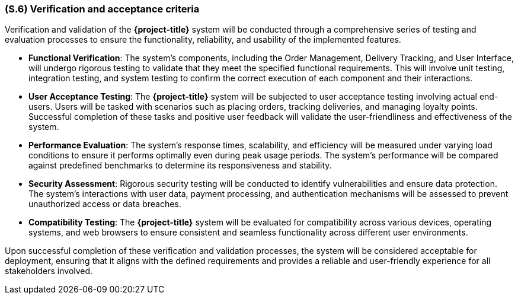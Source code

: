 [#s6,reftext=S.6]
=== (S.6) Verification and acceptance criteria

ifdef::env-draft[]
TIP: _Specification of the conditions under which an implementation will be deemed satisfactory. Here, "verification" as shorthand for what is more explicitly called "Verification & Validation" (V&V), covering several levels of testing — module testing, integration testing, system testing, user acceptance testing — as well as other techniques such as static analysis and, when applicable, program proving._  <<BM22>>
endif::[]

Verification and validation of the *{project-title}* system will be conducted through a comprehensive series of testing and evaluation processes to ensure the functionality, reliability, and usability of the implemented features.

- *Functional Verification*: The system's components, including the Order Management, Delivery Tracking, and User Interface, will undergo rigorous testing to validate that they meet the specified functional requirements. This will involve unit testing, integration testing, and system testing to confirm the correct execution of each component and their interactions.
- *User Acceptance Testing*: The *{project-title}* system will be subjected to user acceptance testing involving actual end-users. Users will be tasked with scenarios such as placing orders, tracking deliveries, and managing loyalty points. Successful completion of these tasks and positive user feedback will validate the user-friendliness and effectiveness of the system.
- *Performance Evaluation*: The system's response times, scalability, and efficiency will be measured under varying load conditions to ensure it performs optimally even during peak usage periods. The system's performance will be compared against predefined benchmarks to determine its responsiveness and stability.
- *Security Assessment*: Rigorous security testing will be conducted to identify vulnerabilities and ensure data protection. The system's interactions with user data, payment processing, and authentication mechanisms will be assessed to prevent unauthorized access or data breaches.
- *Compatibility Testing*: The *{project-title}* system will be evaluated for compatibility across various devices, operating systems, and web browsers to ensure consistent and seamless functionality across different user environments.

Upon successful completion of these verification and validation processes, the system will be considered acceptable for deployment, ensuring that it aligns with the defined requirements and provides a reliable and user-friendly experience for all stakeholders involved.
